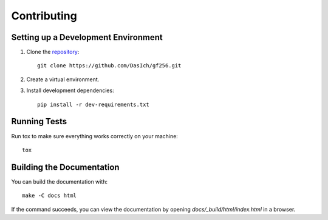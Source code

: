 Contributing
============


Setting up a Development Environment
------------------------------------

1. Clone the repository_::

     git clone https://github.com/DasIch/gf256.git

2. Create a virtual environment.
3. Install development dependencies::

     pip install -r dev-requirements.txt


.. _repository: https://github.com/DasIch/gf256


Running Tests
-------------

Run tox to make sure everything works correctly on your machine::

  tox


Building the Documentation
--------------------------

You can build the documentation with::

  make -C docs html

If the command succeeds, you can view the documentation by opening
`docs/_build/html/index.html` in a browser.
